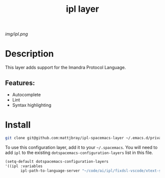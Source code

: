 #+TITLE: ipl layer

# The maximum height of the logo should be 200 pixels.
[[img/ipl.png]]

# TOC links should be GitHub style anchors.
* Table of Contents                                        :TOC_4_gh:noexport:
- [[#description][Description]]
  - [[#features][Features:]]
- [[#install][Install]]

* Description
This layer adds support for the Imandra Protocol Language.

** Features:
  - Autocomplete
  - Lint
  - Syntax highlighting

* Install

#+BEGIN_SRC bash
git clone git@github.com:mattjbray/ipl-spacemacs-layer ~/.emacs.d/private/ipl
#+END_SRC


To use this configuration layer, add it to your =~/.spacemacs=. You will need to
add =ipl= to the existing =dotspacemacs-configuration-layers= list in this
file.

#+BEGIN_SRC emacs-lisp
  (setq-default dotspacemacs-configuration-layers
  '((ipl :variables
         ipl-path-to-language-server "~/code/ai/ipl/fixdsl-vscode/xtext-server/bin/fixdsl-server")))
#+END_SRC
